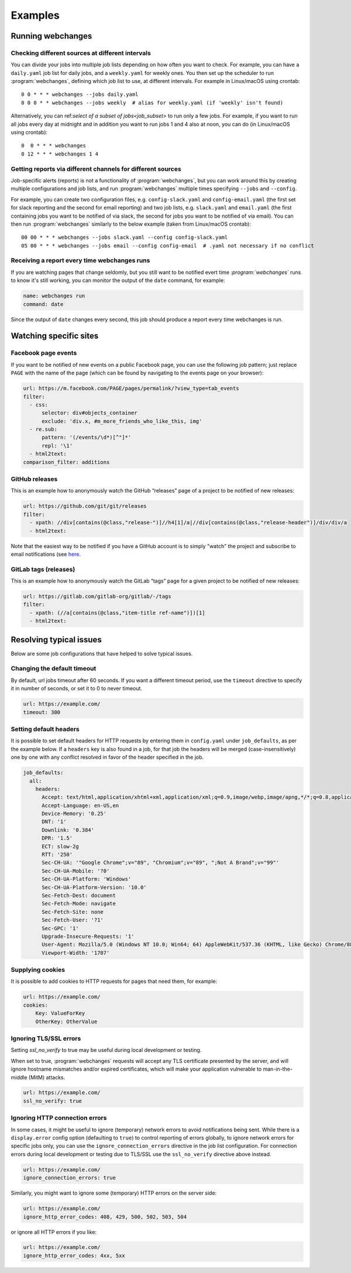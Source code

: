 .. _examples:

===================
Examples
===================

Running webchanges
------------------

Checking different sources at different intervals
^^^^^^^^^^^^^^^^^^^^^^^^^^^^^^^^^^^^^^^^^^^^^^^^^
You can divide your jobs into multiple job lists depending on how often you want to check. For example, you can have
a ``daily.yaml`` job list for daily jobs, and a ``weekly.yaml`` for weekly ones. You then set up the scheduler to
run :program:`webchanges`, defining which job list to use, at different intervals. For example in Linux/macOS using
crontab::

  0 0 * * * webchanges --jobs daily.yaml
  0 0 0 * * webchanges --jobs weekly  # alias for weekly.yaml (if 'weekly' isn't found)


Alternatively, you can ref:`select of a subset of jobs<job_subset>` to run only a few jobs. For example, if you want
to run all jobs every day at midnight and in addition you want to run jobs 1 and 4 also at noon, you can do (in
Linux/macOS using crontab)::

  0  0 * * * webchanges
  0 12 * * * webchanges 1 4


Getting reports via different channels for different sources
^^^^^^^^^^^^^^^^^^^^^^^^^^^^^^^^^^^^^^^^^^^^^^^^^^^^^^^^^^^^
Job-specific alerts (reports) is not a functionality of :program:`webchanges`, but you can work around this by creating
multiple configurations and job lists, and run :program:`webchanges` multiple times specifying ``--jobs`` and
``--config``.

For example, you can create two configuration files, e.g. ``config-slack.yaml`` and ``config-email.yaml`` (the
first set for slack reporting and the second for email reporting) and two job lists, e.g. ``slack.yaml`` and
``email.yaml`` (the first containing jobs you want to be notified of via slack, the second for jobs you want to be
notified of via email). You can then run :program:`webchanges` similarly to the below example (taken from Linux/macOS
crontab)::

  00 00 * * * webchanges --jobs slack.yaml --config config-slack.yaml
  05 00 * * * webchanges --jobs email --config config-email  # .yaml not necessary if no conflict


.. _always_report:

Receiving a report every time webchanges runs
^^^^^^^^^^^^^^^^^^^^^^^^^^^^^^^^^^^^^^^^^^^^^
If you are watching pages that change seldomly, but you still want to be notified evert time `:program:`webchanges``
runs to know it's still working, you can monitor the output of the ``date`` command, for example:

.. code-block:: yaml

   name: webchanges run
   command: date

Since the output of ``date`` changes every second, this job should produce a report every time webchanges is run.


.. _resolving_issues:

.. _watching_sites:

Watching specific sites
-----------------------

.. _facebook:

Facebook page events
^^^^^^^^^^^^^^^^^^^^
If you want to be notified of new events on a public Facebook page, you can use the following job pattern; just replace
``PAGE`` with the name of the page (which can be found by navigating to the events page on your browser):

.. code-block:: yaml

   url: https://m.facebook.com/PAGE/pages/permalink/?view_type=tab_events
   filter:
     - css:
         selector: div#objects_container
         exclude: 'div.x, #m_more_friends_who_like_this, img'
     - re.sub:
         pattern: '(/events/\d*)[^"]*'
         repl: '\1'
     - html2text:
   comparison_filter: additions


.. _github:

GitHub releases
^^^^^^^^^^^^^^^
This is an example how to anonymously watch the GitHub “releases” page of a project to be notified of new releases:

.. code-block:: yaml

   url: https://github.com/git/git/releases
   filter:
     - xpath: //div[contains(@class,"release-")]//h4[1]/a|//div[contains(@class,"release-header")]/div/div/a
     - html2text:

Note that the easiest way to be notified if you have a GitHub account is to simply "watch" the project and subscribe
to email notifications (see `here
<https://docs.github.com/en/github/managing-subscriptions-and-notifications-on-github/managing-subscriptions-for
-activity-on-github/viewing-your-subscriptions>`__.


.. _gitlab:

GitLab tags (releases)
^^^^^^^^^^^^^^^^^^^^^^
This is an example how to anonymously watch the GitLab “tags” page for a given project to be notified of new releases:

.. code-block:: yaml

   url: https://gitlab.com/gitlab-org/gitlab/-/tags
   filter:
     - xpath: (//a[contains(@class,"item-title ref-name")])[1]
     - html2text:


.. _issues:

Resolving typical issues
-------------------------
Below are some job configurations that have helped to solve typical issues.


.. _timeout:

Changing the default timeout
^^^^^^^^^^^^^^^^^^^^^^^^^^^^
By default, url jobs timeout after 60 seconds. If you want a different timeout period, use the ``timeout`` directive to
specify it in number of seconds, or set it to 0 to never timeout.

.. code-block:: yaml

   url: https://example.com/
   timeout: 300


.. _headers:

Setting default headers
^^^^^^^^^^^^^^^^^^^^^^^
It is possible to set default headers for HTTP requests by entering them in ``config.yaml`` under ``job_defaults``, as
per the example below. If a ``headers`` key is also found in a job, for that job the headers will be merged
(case-insensitively) one by one with any conflict resolved in favor of the header specified in the job.

.. code-block:: yaml

   job_defaults:
     all:
       headers:
         Accept: text/html,application/xhtml+xml,application/xml;q=0.9,image/webp,image/apng,*/*;q=0.8,application/signed-exchange;v=b3;q=0.9
         Accept-Language: en-US,en
         Device-Memory: '0.25'
         DNT: '1'
         Downlink: '0.384'
         DPR: '1.5'
         ECT: slow-2g
         RTT: '250'
         Sec-CH-UA: '"Google Chrome";v="89", "Chromium";v="89", ";Not A Brand";v="99"'
         Sec-CH-UA-Mobile: '?0'
         Sec-CH-UA-Platform: 'Windows'
         Sec-CH-UA-Platform-Version: '10.0'
         Sec-Fetch-Dest: document
         Sec-Fetch-Mode: navigate
         Sec-Fetch-Site: none
         Sec-Fetch-User: '?1'
         Sec-GPC: '1'
         Upgrade-Insecure-Requests: '1'
         User-Agent: Mozilla/5.0 (Windows NT 10.0; Win64; 64) AppleWebKit/537.36 (KHTML, like Gecko) Chrome/88.0.4389.114 Safari/537.36
         Viewport-Width: '1707'


.. _cookies:

Supplying cookies
^^^^^^^^^^^^^^^^^
It is possible to add cookies to HTTP requests for pages that need them, for example:

.. code-block:: yaml

   url: https://example.com/
   cookies:
       Key: ValueForKey
       OtherKey: OtherValue


.. _ssl_no_verify:

Ignoring TLS/SSL errors
^^^^^^^^^^^^^^^^^^^^^^^
Setting `ssl_no_verify` to true may be useful during local development or testing.

When set to true, :program:`webchanges` requests will accept any TLS certificate presented by the server, and will
ignore hostname mismatches and/or expired certificates, which will make your application vulnerable to
man-in-the-middle (MitM) attacks.

.. code-block:: yaml

   url: https://example.com/
   ssl_no_verify: true


.. _ignore_errors:

Ignoring HTTP connection errors
^^^^^^^^^^^^^^^^^^^^^^^^^^^^^^^^
In some cases, it might be useful to ignore (temporary) network errors to avoid notifications being sent. While there is
a ``display.error`` config option (defaulting to ``true``) to control reporting of errors globally, to ignore network
errors for specific jobs only, you can use the ``ignore_connection_errors`` directive in the job list configuration.
For connection errors during local development or testing due to TLS/SSL use the ``ssl_no_verify`` directive above
instead.

.. code-block:: yaml

   url: https://example.com/
   ignore_connection_errors: true

Similarly, you might want to ignore some (temporary) HTTP errors on the server side:

.. code-block:: yaml

   url: https://example.com/
   ignore_http_error_codes: 408, 429, 500, 502, 503, 504

or ignore all HTTP errors if you like:

.. code-block:: yaml

   url: https://example.com/
   ignore_http_error_codes: 4xx, 5xx
